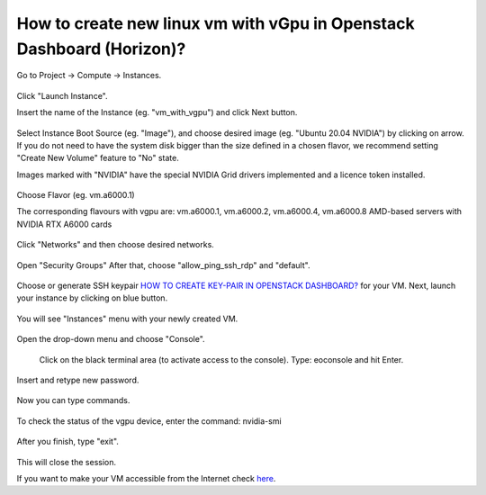 How to create new linux vm with vGpu in Openstack Dashboard (Horizon)?
======================================================================

Go to Project → Compute → Instances.

.. figure:: 1.png


Click "Launch Instance".

Insert the name of the Instance (eg. "vm_with_vgpu") and click Next button.

.. figure:: 2.png

Select Instance Boot Source (eg. "Image"), and choose desired image (eg. "Ubuntu 20.04 NVIDIA") by clicking on arrow.
If you do not need to have the system disk bigger than the size defined in a chosen flavor, we recommend setting "Create New Volume" feature to "No" state.

Images marked with "NVIDIA" have the special NVIDIA Grid drivers implemented and a licence token installed.

.. figure:: 3.png


Choose Flavor (eg. vm.a6000.1)

The corresponding flavours with vgpu are: vm.a6000.1, vm.a6000.2, vm.a6000.4, vm.a6000.8
AMD-based servers with NVIDIA RTX A6000 cards

.. figure:: 4.png

Click "Networks" and then choose desired networks.

.. figure:: 5.png

Open "Security Groups" After that, choose "allow_ping_ssh_rdp" and "default".

.. figure:: 6.png

Choose or generate SSH keypair `HOW TO CREATE KEY-PAIR IN OPENSTACK DASHBOARD? <https://cloudferro-cf3.readthedocs-hosted.com/en/latest/general/keypairopenstack/keypairopenstack.html>`_ for your VM. Next, launch your instance by clicking on blue button.

.. figure:: 7.png

You will see "Instances" menu with your newly created VM.

.. figure:: 8.png

Open the drop-down menu and choose "Console".

.. figure:: 9.png

 Click on the black terminal area (to activate access to the console). Type: eoconsole and hit Enter.

.. figure:: 10.png

Insert and retype new password.

.. figure:: 11.png

Now you can type commands. 

.. figure:: 12.png

To check the status of the vgpu device, enter the command: nvidia-smi

.. figure:: 13.png

After you finish, type "exit".

.. figure:: 14.png

This will close the session.

If you want to make your VM accessible from the Internet check `here <https://cloudferro-cf3.readthedocs-hosted.com/en/latest/networking/addremovefip/addremovefip.html>`_.
